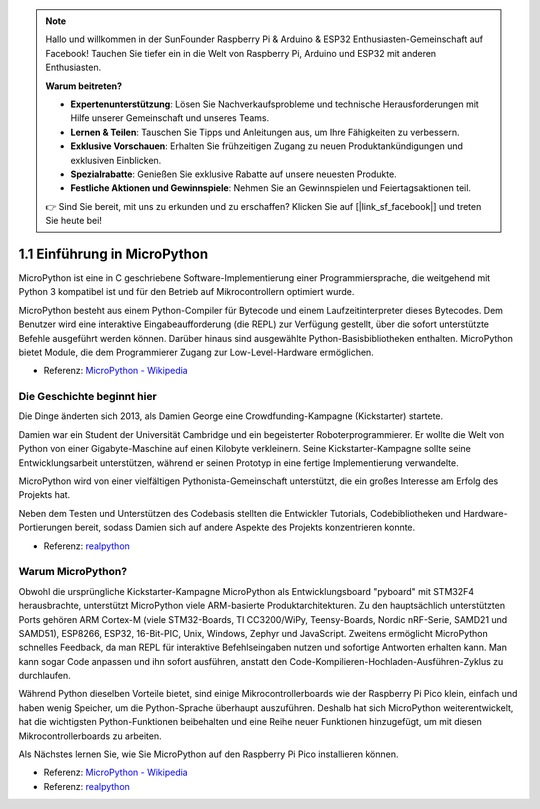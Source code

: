 .. note::

    Hallo und willkommen in der SunFounder Raspberry Pi & Arduino & ESP32 Enthusiasten-Gemeinschaft auf Facebook! Tauchen Sie tiefer ein in die Welt von Raspberry Pi, Arduino und ESP32 mit anderen Enthusiasten.

    **Warum beitreten?**

    - **Expertenunterstützung**: Lösen Sie Nachverkaufsprobleme und technische Herausforderungen mit Hilfe unserer Gemeinschaft und unseres Teams.
    - **Lernen & Teilen**: Tauschen Sie Tipps und Anleitungen aus, um Ihre Fähigkeiten zu verbessern.
    - **Exklusive Vorschauen**: Erhalten Sie frühzeitigen Zugang zu neuen Produktankündigungen und exklusiven Einblicken.
    - **Spezialrabatte**: Genießen Sie exklusive Rabatte auf unsere neuesten Produkte.
    - **Festliche Aktionen und Gewinnspiele**: Nehmen Sie an Gewinnspielen und Feiertagsaktionen teil.

    👉 Sind Sie bereit, mit uns zu erkunden und zu erschaffen? Klicken Sie auf [|link_sf_facebook|] und treten Sie heute bei!

1.1 Einführung in MicroPython
======================================

MicroPython ist eine in C geschriebene Software-Implementierung einer Programmiersprache, die weitgehend mit Python 3 kompatibel ist und für den Betrieb auf Mikrocontrollern optimiert wurde.

MicroPython besteht aus einem Python-Compiler für Bytecode und einem Laufzeitinterpreter dieses Bytecodes. Dem Benutzer wird eine interaktive Eingabeaufforderung (die REPL) zur Verfügung gestellt, über die sofort unterstützte Befehle ausgeführt werden können. Darüber hinaus sind ausgewählte Python-Basisbibliotheken enthalten. MicroPython bietet Module, die dem Programmierer Zugang zur Low-Level-Hardware ermöglichen.

* Referenz: `MicroPython - Wikipedia <https://de.wikipedia.org/wiki/MicroPython>`_

Die Geschichte beginnt hier
--------------------------------

Die Dinge änderten sich 2013, als Damien George eine Crowdfunding-Kampagne (Kickstarter) startete.

Damien war ein Student der Universität Cambridge und ein begeisterter Roboterprogrammierer. Er wollte die Welt von Python von einer Gigabyte-Maschine auf einen Kilobyte verkleinern. Seine Kickstarter-Kampagne sollte seine Entwicklungsarbeit unterstützen, während er seinen Prototyp in eine fertige Implementierung verwandelte.

MicroPython wird von einer vielfältigen Pythonista-Gemeinschaft unterstützt, die ein großes Interesse am Erfolg des Projekts hat.

Neben dem Testen und Unterstützen des Codebasis stellten die Entwickler Tutorials, Codebibliotheken und Hardware-Portierungen bereit, sodass Damien sich auf andere Aspekte des Projekts konzentrieren konnte.

* Referenz: `realpython <https://realpython.com/micropython/>`_

Warum MicroPython?
------------------

Obwohl die ursprüngliche Kickstarter-Kampagne MicroPython als Entwicklungsboard "pyboard" mit STM32F4 herausbrachte, unterstützt MicroPython viele ARM-basierte Produktarchitekturen. Zu den hauptsächlich unterstützten Ports gehören ARM Cortex-M (viele STM32-Boards, TI CC3200/WiPy, Teensy-Boards, Nordic nRF-Serie, SAMD21 und SAMD51), ESP8266, ESP32, 16-Bit-PIC, Unix, Windows, Zephyr und JavaScript. 
Zweitens ermöglicht MicroPython schnelles Feedback, da man REPL für interaktive Befehlseingaben nutzen und sofortige Antworten erhalten kann. Man kann sogar Code anpassen und ihn sofort ausführen, anstatt den Code-Kompilieren-Hochladen-Ausführen-Zyklus zu durchlaufen.

Während Python dieselben Vorteile bietet, sind einige Mikrocontrollerboards wie der Raspberry Pi Pico klein, einfach und haben wenig Speicher, um die Python-Sprache überhaupt auszuführen. Deshalb hat sich MicroPython weiterentwickelt, hat die wichtigsten Python-Funktionen beibehalten und eine Reihe neuer Funktionen hinzugefügt, um mit diesen Mikrocontrollerboards zu arbeiten.

Als Nächstes lernen Sie, wie Sie MicroPython auf den Raspberry Pi Pico installieren können.

* Referenz: `MicroPython - Wikipedia <https://de.wikipedia.org/wiki/MicroPython>`_
* Referenz: `realpython <https://realpython.com/micropython/>`_

